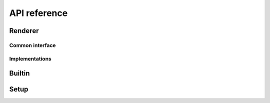 =============
API reference
=============

Renderer
========

Common interface
----------------

.. php:namespace:: Deval

.. php:class:: Renderer

	Main Deval class used to compile and render template after injecting values to it.

	.. php:method:: inject($constants)

		Inject values into template. **Only serializable values can be injected** as Deval may need to store them in intermediate document. If you need to inject functions, give them a name (do not use anonymous functions) and inject this name into Deval.

		:param array $constants: key-value array to inject into template, each value will be injected with name taken from its associated key

	.. php:method:: render($variables = array())

		Evaluate and render template after optionally specifying runtime values. Any value, serializable or not, can be passed to this method. If you need to inject method, pass an array with class name (for static methods) or instance (for instance methods) as first item and method name as second item.

		:param array $variables: key-value array to inject into template, similar to the one from :php:meth:`Deval\\Renderer::inject`
		:returns: evaluated and rendered template as a string

Implementations
---------------

.. php:namespace:: Deval

.. php:class:: CacheRenderer

	Implementation for production usage, using an intermediate cache for pre-evaluated template code.

	.. php:method:: _construct($path, $directory, $setup = null)

		Create a new :php:class:`Deval\\CacheRenderer` instance.

		:param string $path: path to input template file
		:param string $directory: directory where cached files will be stored
		:param Deval\\Setup $setup: renderer configuration

.. php:class:: FileRenderer

	Implementation for development usage, perform rendering from template file on each request with no caching.

	.. php:method:: _construct($path, $setup = null)

		Create a new :php:class:`Deval\\FileRenderer` instance.

		:param string $path: path to input template file
		:param Deval\\Setup $setup: renderer configuration

.. php:class:: StringRenderer

	Implementation for development usage, perform rendering from template string on each request with no caching.

	.. php:method:: _construct($source, $setup = null)

		Create a new :php:class:`Deval\\StringRenderer` instance.

		:param string $source: template source code
		:param Deval\\Setup $setup: renderer configuration


Builtin
=======

.. php:namespace:: Deval

.. php:class:: Builtin

	Utility class providing different "flavors" of builtin functions.

	.. php:method:: deval()

		Returns Deval favor builtin functions, see :ref:`flavor_deval` for
		details.

		:returns: functions array

	.. php:method:: php()

		Returns PHP  favor builtin functions, see :ref:`flavor_php` for details.

		:returns: functions array


Setup
=====

.. php:namespace:: Deval

.. php:class:: Setup

	Configuration class for :php:class:`Deval\\Renderer`.

	.. php:attr:: style

		Whitespace handling option, see :ref:`whitespace` for details.

	.. php:attr:: version

		PHP compatibility option, see :ref:`version` for details.
